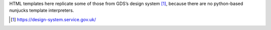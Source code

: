 HTML templates here replicate some of those from GDS’s design system [1]_,
because there are no python-based nunjucks template interpreters.

.. [1] https://design-system.service.gov.uk/
